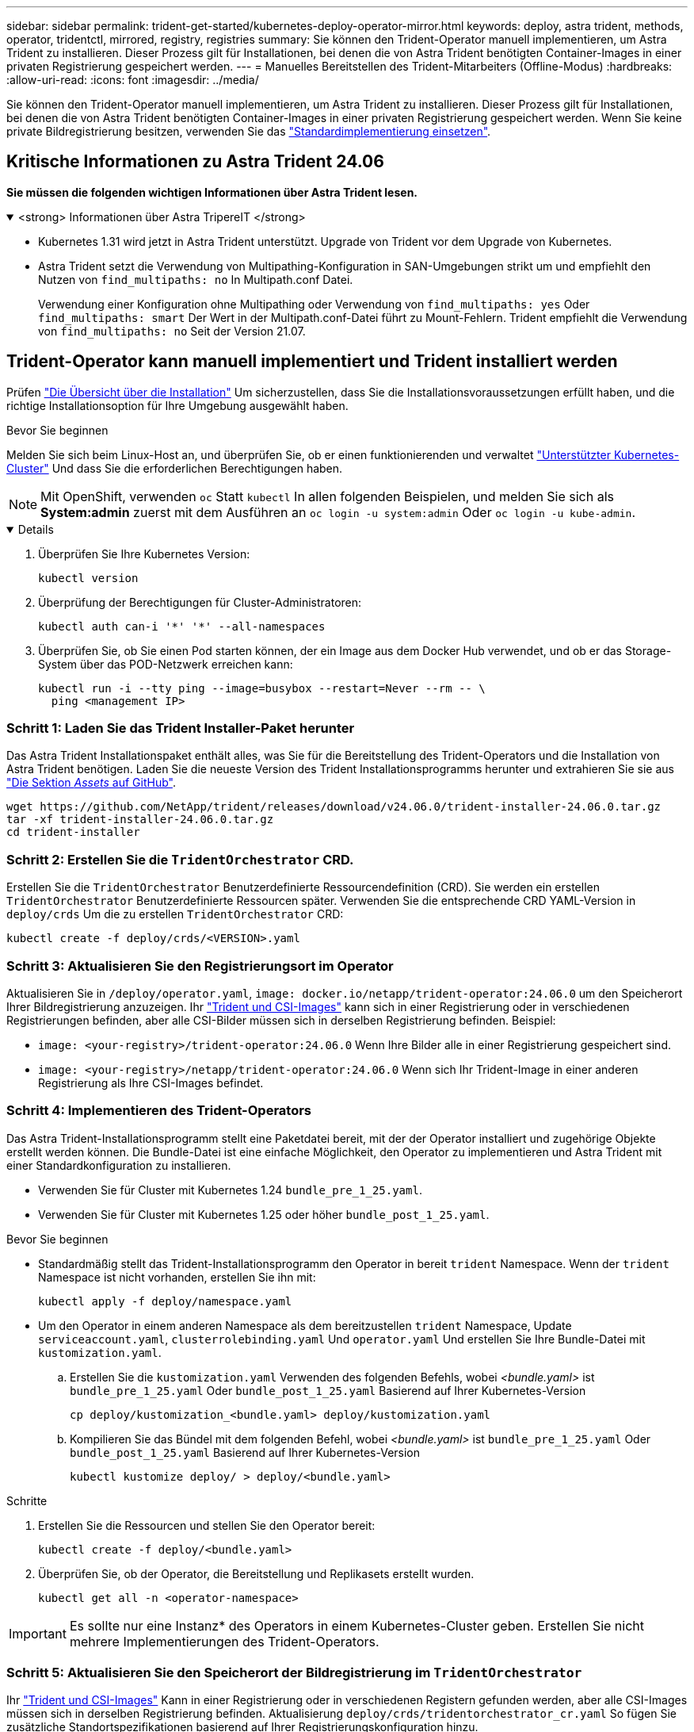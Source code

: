 ---
sidebar: sidebar 
permalink: trident-get-started/kubernetes-deploy-operator-mirror.html 
keywords: deploy, astra trident, methods, operator, tridentctl, mirrored, registry, registries 
summary: Sie können den Trident-Operator manuell implementieren, um Astra Trident zu installieren. Dieser Prozess gilt für Installationen, bei denen die von Astra Trident benötigten Container-Images in einer privaten Registrierung gespeichert werden. 
---
= Manuelles Bereitstellen des Trident-Mitarbeiters (Offline-Modus)
:hardbreaks:
:allow-uri-read: 
:icons: font
:imagesdir: ../media/


[role="lead"]
Sie können den Trident-Operator manuell implementieren, um Astra Trident zu installieren. Dieser Prozess gilt für Installationen, bei denen die von Astra Trident benötigten Container-Images in einer privaten Registrierung gespeichert werden. Wenn Sie keine private Bildregistrierung besitzen, verwenden Sie das link:kubernetes-deploy-operator.html["Standardimplementierung einsetzen"].



== Kritische Informationen zu Astra Trident 24.06

*Sie müssen die folgenden wichtigen Informationen über Astra Trident lesen.*

.<strong> Informationen über Astra TripereIT </strong>
[%collapsible%open]
====
* Kubernetes 1.31 wird jetzt in Astra Trident unterstützt. Upgrade von Trident vor dem Upgrade von Kubernetes.
* Astra Trident setzt die Verwendung von Multipathing-Konfiguration in SAN-Umgebungen strikt um und empfiehlt den Nutzen von `find_multipaths: no` In Multipath.conf Datei.
+
Verwendung einer Konfiguration ohne Multipathing oder Verwendung von `find_multipaths: yes` Oder `find_multipaths: smart` Der Wert in der Multipath.conf-Datei führt zu Mount-Fehlern. Trident empfiehlt die Verwendung von `find_multipaths: no` Seit der Version 21.07.



====


== Trident-Operator kann manuell implementiert und Trident installiert werden

Prüfen link:../trident-get-started/kubernetes-deploy.html["Die Übersicht über die Installation"] Um sicherzustellen, dass Sie die Installationsvoraussetzungen erfüllt haben, und die richtige Installationsoption für Ihre Umgebung ausgewählt haben.

.Bevor Sie beginnen
Melden Sie sich beim Linux-Host an, und überprüfen Sie, ob er einen funktionierenden und verwaltet link:requirements.html["Unterstützter Kubernetes-Cluster"^] Und dass Sie die erforderlichen Berechtigungen haben.


NOTE: Mit OpenShift, verwenden `oc` Statt `kubectl` In allen folgenden Beispielen, und melden Sie sich als *System:admin* zuerst mit dem Ausführen an `oc login -u system:admin` Oder `oc login -u kube-admin`.

[%collapsible%open]
====
. Überprüfen Sie Ihre Kubernetes Version:
+
[listing]
----
kubectl version
----
. Überprüfung der Berechtigungen für Cluster-Administratoren:
+
[listing]
----
kubectl auth can-i '*' '*' --all-namespaces
----
. Überprüfen Sie, ob Sie einen Pod starten können, der ein Image aus dem Docker Hub verwendet, und ob er das Storage-System über das POD-Netzwerk erreichen kann:
+
[listing]
----
kubectl run -i --tty ping --image=busybox --restart=Never --rm -- \
  ping <management IP>
----


====


=== Schritt 1: Laden Sie das Trident Installer-Paket herunter

Das Astra Trident Installationspaket enthält alles, was Sie für die Bereitstellung des Trident-Operators und die Installation von Astra Trident benötigen. Laden Sie die neueste Version des Trident Installationsprogramms herunter und extrahieren Sie sie aus link:https://github.com/NetApp/trident/releases/latest["Die Sektion _Assets_ auf GitHub"^].

[listing]
----
wget https://github.com/NetApp/trident/releases/download/v24.06.0/trident-installer-24.06.0.tar.gz
tar -xf trident-installer-24.06.0.tar.gz
cd trident-installer
----


=== Schritt 2: Erstellen Sie die `TridentOrchestrator` CRD.

Erstellen Sie die `TridentOrchestrator` Benutzerdefinierte Ressourcendefinition (CRD). Sie werden ein erstellen `TridentOrchestrator` Benutzerdefinierte Ressourcen später. Verwenden Sie die entsprechende CRD YAML-Version in `deploy/crds` Um die zu erstellen `TridentOrchestrator` CRD:

[listing]
----
kubectl create -f deploy/crds/<VERSION>.yaml
----


=== Schritt 3: Aktualisieren Sie den Registrierungsort im Operator

Aktualisieren Sie in `/deploy/operator.yaml`, `image: docker.io/netapp/trident-operator:24.06.0` um den Speicherort Ihrer Bildregistrierung anzuzeigen. Ihr link:../trident-get-started/requirements.html#container-images-and-corresponding-kubernetes-versions["Trident und CSI-Images"] kann sich in einer Registrierung oder in verschiedenen Registrierungen befinden, aber alle CSI-Bilder müssen sich in derselben Registrierung befinden. Beispiel:

* `image: <your-registry>/trident-operator:24.06.0` Wenn Ihre Bilder alle in einer Registrierung gespeichert sind.
* `image: <your-registry>/netapp/trident-operator:24.06.0` Wenn sich Ihr Trident-Image in einer anderen Registrierung als Ihre CSI-Images befindet.




=== Schritt 4: Implementieren des Trident-Operators

Das Astra Trident-Installationsprogramm stellt eine Paketdatei bereit, mit der der Operator installiert und zugehörige Objekte erstellt werden können. Die Bundle-Datei ist eine einfache Möglichkeit, den Operator zu implementieren und Astra Trident mit einer Standardkonfiguration zu installieren.

* Verwenden Sie für Cluster mit Kubernetes 1.24 `bundle_pre_1_25.yaml`.
* Verwenden Sie für Cluster mit Kubernetes 1.25 oder höher `bundle_post_1_25.yaml`.


.Bevor Sie beginnen
* Standardmäßig stellt das Trident-Installationsprogramm den Operator in bereit `trident` Namespace. Wenn der `trident` Namespace ist nicht vorhanden, erstellen Sie ihn mit:
+
[listing]
----
kubectl apply -f deploy/namespace.yaml
----
* Um den Operator in einem anderen Namespace als dem bereitzustellen `trident` Namespace, Update `serviceaccount.yaml`, `clusterrolebinding.yaml` Und `operator.yaml` Und erstellen Sie Ihre Bundle-Datei mit `kustomization.yaml`.
+
.. Erstellen Sie die `kustomization.yaml` Verwenden des folgenden Befehls, wobei _<bundle.yaml>_ ist `bundle_pre_1_25.yaml` Oder `bundle_post_1_25.yaml` Basierend auf Ihrer Kubernetes-Version
+
[listing]
----
cp deploy/kustomization_<bundle.yaml> deploy/kustomization.yaml
----
.. Kompilieren Sie das Bündel mit dem folgenden Befehl, wobei _<bundle.yaml>_ ist `bundle_pre_1_25.yaml` Oder `bundle_post_1_25.yaml` Basierend auf Ihrer Kubernetes-Version
+
[listing]
----
kubectl kustomize deploy/ > deploy/<bundle.yaml>
----




.Schritte
. Erstellen Sie die Ressourcen und stellen Sie den Operator bereit:
+
[listing]
----
kubectl create -f deploy/<bundle.yaml>
----
. Überprüfen Sie, ob der Operator, die Bereitstellung und Replikasets erstellt wurden.
+
[listing]
----
kubectl get all -n <operator-namespace>
----



IMPORTANT: Es sollte nur eine Instanz* des Operators in einem Kubernetes-Cluster geben. Erstellen Sie nicht mehrere Implementierungen des Trident-Operators.



=== Schritt 5: Aktualisieren Sie den Speicherort der Bildregistrierung im `TridentOrchestrator`

Ihr link:../trident-get-started/requirements.html#container-images-and-corresponding-kubernetes-versions["Trident und CSI-Images"] Kann in einer Registrierung oder in verschiedenen Registern gefunden werden, aber alle CSI-Images müssen sich in derselben Registrierung befinden. Aktualisierung `deploy/crds/tridentorchestrator_cr.yaml` So fügen Sie zusätzliche Standortspezifikationen basierend auf Ihrer Registrierungskonfiguration hinzu.

[role="tabbed-block"]
====
.Bilder in einer Registrierung
--
[listing]
----
imageRegistry: "<your-registry>"
autosupportImage: "<your-registry>/trident-autosupport:24.06"
tridentImage: "<your-registry>/trident:24.06.0"
----
--
.Bilder in verschiedenen Registern
--
Sie müssen anhängen `sig-storage` Bis zum `imageRegistry` Um unterschiedliche Registrierungsstandorte zu verwenden.

[listing]
----
imageRegistry: "<your-registry>/sig-storage"
autosupportImage: "<your-registry>/netapp/trident-autosupport:24.06"
tridentImage: "<your-registry>/netapp/trident:24.06.0"
----
--
====


=== Schritt 6: Erstellen Sie die `TridentOrchestrator` Und Trident installieren

Sie können jetzt die erstellen `TridentOrchestrator` Und Installation von Astra Trident durchführen. Optional können Sie weiter link:kubernetes-customize-deploy.html["Anpassung der Trident Installation"] Verwenden der Attribute im `TridentOrchestrator` Spez. Das folgende Beispiel zeigt eine Installation, bei der sich Trident- und CSI-Bilder in verschiedenen Registern befinden.

[listing]
----
kubectl create -f deploy/crds/tridentorchestrator_cr.yaml
tridentorchestrator.trident.netapp.io/trident created

kubectl describe torc trident

Name:        trident
Namespace:
Labels:      <none>
Annotations: <none>
API Version: trident.netapp.io/v1
Kind:        TridentOrchestrator
...
Spec:
  Autosupport Image:  <your-registry>/netapp/trident-autosupport:24.06
  Debug:              true
  Image Registry:     <your-registry>/sig-storage
  Namespace:          trident
  Trident Image:      <your-registry>/netapp/trident:24.06.0
Status:
  Current Installation Params:
    IPv6:                       false
    Autosupport Hostname:
    Autosupport Image:          <your-registry>/netapp/trident-autosupport:24.06
    Autosupport Proxy:
    Autosupport Serial Number:
    Debug:                      true
    Http Request Timeout:       90s
    Image Pull Secrets:
    Image Registry:       <your-registry>/sig-storage
    k8sTimeout:           30
    Kubelet Dir:          /var/lib/kubelet
    Log Format:           text
    Probe Port:           17546
    Silence Autosupport:  false
    Trident Image:        <your-registry>/netapp/trident:24.06.0
  Message:                Trident installed
  Namespace:              trident
  Status:                 Installed
  Version:                v24.06.0
Events:
    Type Reason Age From Message ---- ------ ---- ---- -------Normal
    Installing 74s trident-operator.netapp.io Installing Trident Normal
    Installed 67s trident-operator.netapp.io Trident installed
----


== Überprüfen Sie die Installation

Die Installation kann auf verschiedene Weise überprüft werden.



=== Wird Verwendet `TridentOrchestrator` Status

Der Status von `TridentOrchestrator` Gibt an, ob die Installation erfolgreich war und zeigt die installierte Version von Trident an. Während der Installation den Status von `TridentOrchestrator` Änderungen von `Installing` Bis `Installed`. Wenn Sie die beobachten `Failed` Der Status und der Operator kann sich nicht selbst wiederherstellen. link:../troubleshooting.html["Prüfen Sie die Protokolle"].

[cols="2"]
|===
| Status | Beschreibung 


| Installation | Der Betreiber installiert damit den Astra Trident `TridentOrchestrator` CR. 


| Installiert | Astra Trident wurde erfolgreich installiert. 


| Deinstallation | Der Betreiber deinstalliert den Astra Trident, denn
`spec.uninstall=true`. 


| Deinstalliert | Astra Trident ist deinstalliert. 


| Fehlgeschlagen | Der Operator konnte Astra Trident nicht installieren, patchen, aktualisieren oder deinstallieren; der Operator versucht automatisch, aus diesem Zustand wiederherzustellen. Wenn dieser Status weiterhin besteht, müssen Sie eine Fehlerbehebung durchführen. 


| Aktualisierung | Der Bediener aktualisiert eine vorhandene Installation. 


| Fehler | Der `TridentOrchestrator` Wird nicht verwendet. Eine weitere ist bereits vorhanden. 
|===


=== Den Status der Pod-Erstellung verwenden

Überprüfen Sie den Status der erstellten Pods, ob die Astra Trident-Installation abgeschlossen wurde:

[listing]
----
kubectl get pods -n trident

NAME                                       READY   STATUS    RESTARTS   AGE
trident-controller-7d466bf5c7-v4cpw        6/6     Running   0           1m
trident-node-linux-mr6zc                   2/2     Running   0           1m
trident-node-linux-xrp7w                   2/2     Running   0           1m
trident-node-linux-zh2jt                   2/2     Running   0           1m
trident-operator-766f7b8658-ldzsv          1/1     Running   0           3m
----


=== Wird Verwendet `tridentctl`

Verwenden Sie können `tridentctl` Um die installierte Version von Astra Trident zu überprüfen.

[listing]
----
./tridentctl -n trident version

+----------------+----------------+
| SERVER VERSION | CLIENT VERSION |
+----------------+----------------+
| 24.06.0        | 24.06.0        |
+----------------+----------------+
----